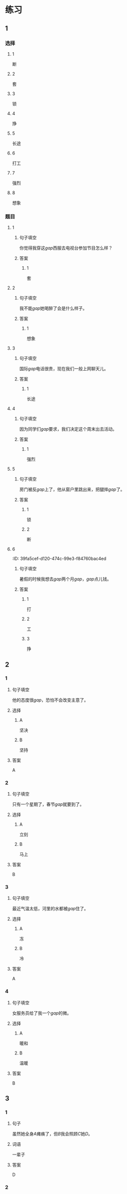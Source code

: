 * 练习

** 1
:PROPERTIES:
:ID: 6b84e3b6-3f6f-435e-8b2c-87985a0bd782
:END:
*** 选择
**** 1
断
**** 2
套
**** 3
锁
**** 4
挣
**** 5
长途
**** 6
打工
**** 7
强烈
**** 8
想象
*** 题目
**** 1
***** 句子填空
你觉得我穿这[[gap]]西服去电视台参加节目怎么样？
***** 答案
****** 1
套
**** 2
***** 句子填空
我不能[[gap]]她喝醉了会是什么样子。
***** 答案
****** 1
想象
**** 3
***** 句子填空
国际[[gap]]电话很贵，现在我们一般上网聊天儿。
***** 答案
****** 1
长途
**** 4
***** 句子填空
因为同学们[[gap]]要求，我们决定这个周末出去活动。
***** 答案
****** 1
强烈
**** 5
***** 句子填空
房门被反[[gap]]上了，他从窗户里跳出来，把腿摔[[gap]]了。
***** 答案
****** 1
锁
****** 2
断
**** 6
:PROPER!TIES:
:ID: 39fa5cef-d120-474c-99e3-f84760bac4ed
:END:
***** 句子填空
暑假的时候我想去[[gap]]两个月[[gap]]，[[gap]]点儿钱。
***** 答案
****** 1
打
****** 2
工
****** 3
挣
** 2
*** 1
:PROPERTIES:
:ID: 712c0137-f900-456e-adec-88bdcfe0e424
:END:
**** 句子填空
他的态度很[[gap]]，恐怕不会改变主意了。
**** 选择
***** A
坚决
***** B
坚持
**** 答案
A
*** 2
:PROPERTIES:
:ID: 353b2b5f-ca5b-4af3-8114-76992b082faa
:END:
**** 句子填空
只有一个星期了，春节[[gap]]就要到了。
**** 选择
***** A
立刻
***** B
马上
**** 答案
B
*** 3
:PROPERTIES:
:ID: f0a224f2-32e3-453c-a047-262e276fd762
:END:
**** 句子填空
最近气温太低，河里的水都被[[gap]]住了。
**** 选择
***** A
冻
***** B
冷
**** 答案
A
*** 4
:PROPERTIES:
:ID: 19205594-cc5c-4c77-8885-a15df19720b5
:END:
**** 句子填空
女服务员给了我一个[[gap]]的微。
**** 选择
***** A
暖和
***** B
温暖
**** 答案
B
** 3
:PROPERTIES:
:NOTETYPE: 4f66e183-906c-4e83-a877-1d9a4ba39b65
:END:
*** 1
**** 句子
虽然她全身[[A]]瘫痪了，但[[B]]我会照顾[[C]]她[[D]]。
**** 词语
一辈子
**** 答案
D
*** 2
**** 句子
[[A]]了，他们俩[[B]]大吵[[C]]了一架[[D]]！
**** 词语
不得了
**** 答案
A
*** 3
**** 句子
他[[A]]病了，[[B]]老师和同学们[[C]]把他[[D]]送进了医院。
**** 词语
立刻
**** 答案
C
*** 4
**** 句子
[[A]]花园里[[B]]飘来[[C]]花[[D]]香。
**** 词语
一阵
**** 答案
C
** 4

*** 第一行

**** 内容提示

父母的习惯

**** 重点词语

一辈子
以来
坚决

**** 课文复述



*** 第二行

**** 内容提示

夫妻的新房

**** 重点词语

打工
装修
不得了
醉
强烈

**** 课文复述



*** 第三行

**** 内容提示

去打工之前

**** 重点词语

锁
临
悄悄
被子

**** 课文复述



*** 第四行

**** 内容提示

去打工之后

**** 重点词语

长途
想象
亮
微笑
温暖
立刻
流泪

**** 课文复述



* 扩展

** 词语

*** 1

**** 话题

亲属称谓

**** 词语

外公
姥姥
姑姑
舅舅
老婆
太太
兄弟

*** 2

**** 话题

交往1

**** 词语

小气
周到
坦率

** 题

*** 1

**** 句子

妈妈说她哥哥明天会从老家来，我还从来没见过这个🟨呢。

**** 答案



*** 2

**** 句子

🟨地说，我觉得你不应该这么做。

**** 答案



*** 3

**** 句子

你怎么这么🟨啊？好朋友借点儿钱都不愿意。

**** 答案



*** 4

**** 句子

这次来北京参加会议，你们照顾得非常🟨，非常感谢！

**** 答案


* 注释
** （三）词语辨析
*** 悄悄——偷偷
**** 做一做
***** 1
****** 句子
晚饭前姑姑就一个人[[gap]]地走了。
****** 答案
******* 1
******** 悄悄
1
******** 偷偷
1
***** 2
****** 句子
考试已经开始了，他才[[gap]]走进来。
****** 答案
******* 1
******** 悄悄
1
******** 偷偷
0
***** 3
****** 句子
孩子睡着了，爸爸在妈妈耳边[[gap]]说了几句话。
****** 答案
******* 1
******** 悄悄
1
******** 偷偷
0
***** 4
****** 句子
别人都不知道，她只是[[gap]]地把这件事告诉了我。
****** 答案
******* 1
******** 悄悄
0
******** 偷偷
1
